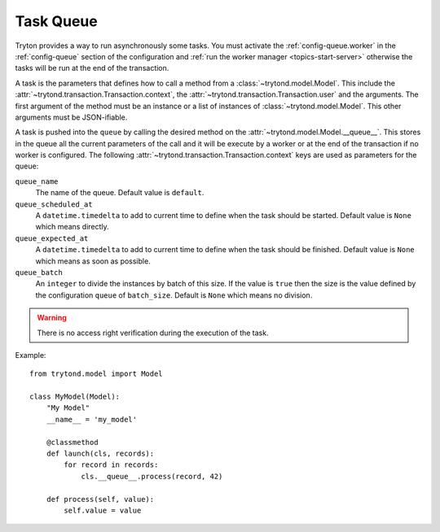 .. _topics-task-queue:

==========
Task Queue
==========

Tryton provides a way to run asynchronously some tasks. You must activate the
:ref:`config-queue.worker` in the :ref:`config-queue` section of the configuration
and :ref:`run the worker manager <topics-start-server>` otherwise the
tasks will be run at the end of the
transaction.

A task is the parameters that defines how to call a method from a
:class:`~trytond.model.Model`.
This include the :attr:`~trytond.transaction.Transaction.context`, the
:attr:`~trytond.transaction.Transaction.user` and the arguments.
The first argument of the method must be an instance or a list of instances of
:class:`~trytond.model.Model`.
This other arguments must be JSON-ifiable.

A task is pushed into the ``queue`` by calling the desired method on the
:attr:`~trytond.model.Model.__queue__`.
This stores in the queue all the current parameters of the call and it will be
execute by a worker or at the end of the transaction if no worker is
configured.
The following :attr:`~trytond.transaction.Transaction.context` keys are used as
parameters for the queue:

``queue_name``
   The name of the queue.
   Default value is ``default``.

``queue_scheduled_at``
   A ``datetime.timedelta`` to add to current time to define when the task
   should be started.
   Default value is ``None`` which means directly.

``queue_expected_at``
   A ``datetime.timedelta`` to add to current time to define when the task
   should be finished.
   Default value is ``None`` which means as soon as possible.

``queue_batch``
   An ``integer`` to divide the instances by batch of this size.
   If the value is ``true`` then the size is the value defined by the
   configuration ``queue`` of ``batch_size``.
   Default is ``None`` which means no division.

.. warning::

    There is no access right verification during the execution of the task.

Example:

.. highlight:: python

::

    from trytond.model import Model

    class MyModel(Model):
        "My Model"
        __name__ = 'my_model'

        @classmethod
        def launch(cls, records):
            for record in records:
                cls.__queue__.process(record, 42)

        def process(self, value):
            self.value = value
